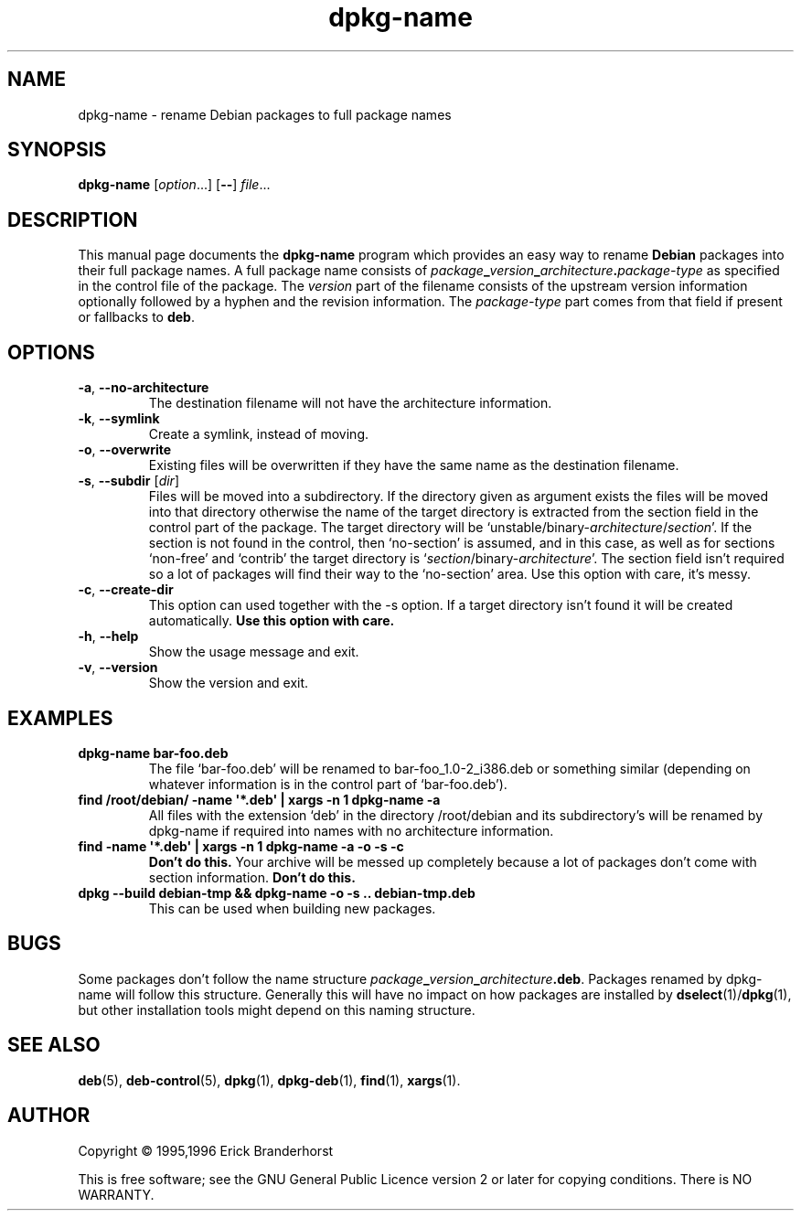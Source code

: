 .\" This is an -*- nroff -*- source file.
.\" dpkg-name and this manpage are Copyright © 1995,1996 by Erick Branderhorst.
.\"
.\" This is free software; see the GNU General Public Licence version 2
.\" or later for copying conditions.  There is NO warranty.
.TH dpkg\-name 1 "2011-07-04" "Debian Project" "dpkg utilities"
.SH NAME
dpkg\-name \- rename Debian packages to full package names
.
.SH SYNOPSIS
.B dpkg\-name
.RI [ option ...]
.RB [ \-\- ]
.IR file ...
.
.SH DESCRIPTION
.PP
This manual page documents the
.B dpkg\-name
program which provides an easy way to rename
.B Debian
packages into their full package names. A full package name consists of
.IB package _ version _ architecture . package-type
as specified in the control file of the package. The \fIversion\fP part
of the filename
consists of the upstream version information optionally followed by a
hyphen and the revision information. The \fIpackage-type\fP part comes
from that field if present or fallbacks to \fBdeb\fP.
.
.SH OPTIONS
.TP
.BR \-a ", " \-\-no\-architecture
The destination filename will not have the architecture information.
.TP
.BR \-k ", " \-\-symlink
Create a symlink, instead of moving.
.TP
.BR \-o ", " \-\-overwrite
Existing files will be overwritten if they have the same name as the
destination filename.
.TP
.BR \-s ", " \-\-subdir " [\fIdir\fP]"
Files will be moved into a subdirectory. If the directory given as argument exists
the files will be moved into that directory otherwise the name of
the target directory is extracted from the section field in the
control part of the package. The target directory will be
`unstable/binary\-\fIarchitecture\fP/\fIsection\fP'. If the section is
not found in the control, then `no-section' is assumed, and in this case,
as well as for sections `non-free' and `contrib' the target directory is
`\fIsection\fP/binary\-\fIarchitecture\fP'. The section field isn't required
so a lot of packages will find their way to the `no\-section' area. Use
this option with care, it's messy.
.TP
.BR \-c ", " \-\-create\-dir
This option can used together with the \-s option. If a target
directory isn't found it will be created automatically.
.B Use this option with care.
.TP
.BR \-h ", " \-\-help
Show the usage message and exit.
.TP
.BR \-v ", " \-\-version
Show the version and exit.
.
.SH EXAMPLES
.TP
.B dpkg\-name bar\-foo.deb
The file `bar\-foo.deb' will be renamed to bar\-foo_1.0\-2_i386.deb or
something similar (depending on whatever information is in the control
part of `bar\-foo.deb').
.TP
.B find /root/debian/ \-name \(aq*.deb\(aq | xargs \-n 1 dpkg\-name \-a
All files with the extension `deb' in the directory /root/debian and its
subdirectory's will be renamed by dpkg\-name if required into names with no
architecture information.
.TP
.B find \-name \(aq*.deb\(aq | xargs \-n 1 dpkg\-name \-a \-o \-s \-c
.B Don't do this.
Your archive will be messed up completely because a lot of packages
don't come with section information.
.B Don't do this.
.TP
.B dpkg \-\-build debian\-tmp && dpkg\-name \-o \-s .. debian\-tmp.deb
This can be used when building new packages.
.
.SH BUGS
Some packages don't follow the name structure
.IB package _ version _ architecture .deb\fR.\fP
Packages renamed by dpkg\-name
will follow this structure. Generally this will have no impact on how
packages are installed by
.BR dselect (1)/ dpkg (1),
but other installation tools
might depend on this naming structure.
.
.SH SEE ALSO
.BR deb (5),
.BR deb\-control (5),
.BR dpkg (1),
.BR dpkg\-deb (1),
.BR find (1),
.BR xargs (1).
.
.SH AUTHOR
Copyright \(co 1995,1996 Erick Branderhorst
.sp
This is free software; see the GNU General Public Licence version 2 or
later for copying conditions. There is NO WARRANTY.
